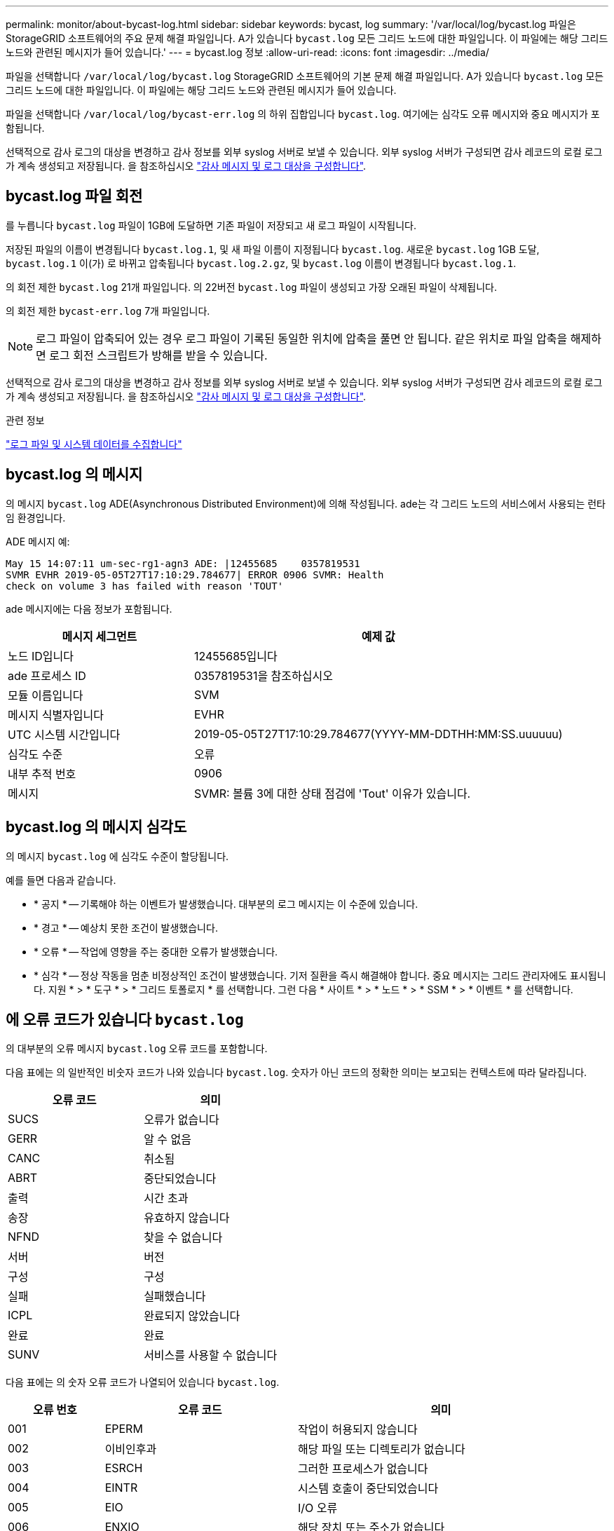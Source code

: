 ---
permalink: monitor/about-bycast-log.html 
sidebar: sidebar 
keywords: bycast, log 
summary: '/var/local/log/bycast.log 파일은 StorageGRID 소프트웨어의 주요 문제 해결 파일입니다. A가 있습니다 `bycast.log` 모든 그리드 노드에 대한 파일입니다. 이 파일에는 해당 그리드 노드와 관련된 메시지가 들어 있습니다.' 
---
= bycast.log 정보
:allow-uri-read: 
:icons: font
:imagesdir: ../media/


[role="lead"]
파일을 선택합니다 `/var/local/log/bycast.log` StorageGRID 소프트웨어의 기본 문제 해결 파일입니다. A가 있습니다 `bycast.log` 모든 그리드 노드에 대한 파일입니다. 이 파일에는 해당 그리드 노드와 관련된 메시지가 들어 있습니다.

파일을 선택합니다 `/var/local/log/bycast-err.log` 의 하위 집합입니다 `bycast.log`. 여기에는 심각도 오류 메시지와 중요 메시지가 포함됩니다.

선택적으로 감사 로그의 대상을 변경하고 감사 정보를 외부 syslog 서버로 보낼 수 있습니다. 외부 syslog 서버가 구성되면 감사 레코드의 로컬 로그가 계속 생성되고 저장됩니다. 을 참조하십시오 link:../monitor/configure-audit-messages.html["감사 메시지 및 로그 대상을 구성합니다"].



== bycast.log 파일 회전

를 누릅니다 `bycast.log` 파일이 1GB에 도달하면 기존 파일이 저장되고 새 로그 파일이 시작됩니다.

저장된 파일의 이름이 변경됩니다 `bycast.log.1`, 및 새 파일 이름이 지정됩니다 `bycast.log`. 새로운 `bycast.log` 1GB 도달, `bycast.log.1` 이(가) 로 바뀌고 압축됩니다 `bycast.log.2.gz`, 및 `bycast.log` 이름이 변경됩니다 `bycast.log.1`.

의 회전 제한 `bycast.log` 21개 파일입니다. 의 22버전 `bycast.log` 파일이 생성되고 가장 오래된 파일이 삭제됩니다.

의 회전 제한 `bycast-err.log` 7개 파일입니다.


NOTE: 로그 파일이 압축되어 있는 경우 로그 파일이 기록된 동일한 위치에 압축을 풀면 안 됩니다. 같은 위치로 파일 압축을 해제하면 로그 회전 스크립트가 방해를 받을 수 있습니다.

선택적으로 감사 로그의 대상을 변경하고 감사 정보를 외부 syslog 서버로 보낼 수 있습니다. 외부 syslog 서버가 구성되면 감사 레코드의 로컬 로그가 계속 생성되고 저장됩니다. 을 참조하십시오 link:../monitor/configure-audit-messages.html["감사 메시지 및 로그 대상을 구성합니다"].

.관련 정보
link:collecting-log-files-and-system-data.html["로그 파일 및 시스템 데이터를 수집합니다"]



== bycast.log 의 메시지

의 메시지 `bycast.log` ADE(Asynchronous Distributed Environment)에 의해 작성됩니다. ade는 각 그리드 노드의 서비스에서 사용되는 런타임 환경입니다.

ADE 메시지 예:

[listing]
----
May 15 14:07:11 um-sec-rg1-agn3 ADE: |12455685    0357819531
SVMR EVHR 2019-05-05T27T17:10:29.784677| ERROR 0906 SVMR: Health
check on volume 3 has failed with reason 'TOUT'
----
ade 메시지에는 다음 정보가 포함됩니다.

[cols="1a,2a"]
|===
| 메시지 세그먼트 | 예제 값 


 a| 
노드 ID입니다
| 12455685입니다 


 a| 
ade 프로세스 ID
| 0357819531을 참조하십시오 


 a| 
모듈 이름입니다
| SVM 


 a| 
메시지 식별자입니다
| EVHR 


 a| 
UTC 시스템 시간입니다
| 2019-05-05T27T17:10:29.784677(YYYY-MM-DDTHH:MM:SS.uuuuuu) 


 a| 
심각도 수준
| 오류 


 a| 
내부 추적 번호
| 0906 


 a| 
메시지
| SVMR: 볼륨 3에 대한 상태 점검에 'Tout' 이유가 있습니다. 
|===


== bycast.log 의 메시지 심각도

의 메시지 `bycast.log` 에 심각도 수준이 할당됩니다.

예를 들면 다음과 같습니다.

* * 공지 * -- 기록해야 하는 이벤트가 발생했습니다. 대부분의 로그 메시지는 이 수준에 있습니다.
* * 경고 * -- 예상치 못한 조건이 발생했습니다.
* * 오류 * -- 작업에 영향을 주는 중대한 오류가 발생했습니다.
* * 심각 * -- 정상 작동을 멈춘 비정상적인 조건이 발생했습니다. 기저 질환을 즉시 해결해야 합니다. 중요 메시지는 그리드 관리자에도 표시됩니다. 지원 * > * 도구 * > * 그리드 토폴로지 * 를 선택합니다. 그런 다음 * 사이트 * > * 노드 * > * SSM * > * 이벤트 * 를 선택합니다.




== 에 오류 코드가 있습니다 `bycast.log`

의 대부분의 오류 메시지 `bycast.log` 오류 코드를 포함합니다.

다음 표에는 의 일반적인 비숫자 코드가 나와 있습니다 `bycast.log`. 숫자가 아닌 코드의 정확한 의미는 보고되는 컨텍스트에 따라 달라집니다.

[cols="1a,1a"]
|===
| 오류 코드 | 의미 


 a| 
SUCS
 a| 
오류가 없습니다



 a| 
GERR
 a| 
알 수 없음



 a| 
CANC
 a| 
취소됨



 a| 
ABRT
 a| 
중단되었습니다



 a| 
출력
 a| 
시간 초과



 a| 
송장
 a| 
유효하지 않습니다



 a| 
NFND
 a| 
찾을 수 없습니다



 a| 
서버
 a| 
버전



 a| 
구성
 a| 
구성



 a| 
실패
 a| 
실패했습니다



 a| 
ICPL
 a| 
완료되지 않았습니다



 a| 
완료
 a| 
완료



 a| 
SUNV
 a| 
서비스를 사용할 수 없습니다

|===
다음 표에는 의 숫자 오류 코드가 나열되어 있습니다 `bycast.log`.

[cols="1a,2a,3a"]
|===
| 오류 번호 | 오류 코드 | 의미 


 a| 
001
 a| 
EPERM
 a| 
작업이 허용되지 않습니다



 a| 
002
 a| 
이비인후과
 a| 
해당 파일 또는 디렉토리가 없습니다



 a| 
003
 a| 
ESRCH
 a| 
그러한 프로세스가 없습니다



 a| 
004
 a| 
EINTR
 a| 
시스템 호출이 중단되었습니다



 a| 
005
 a| 
EIO
 a| 
I/O 오류



 a| 
006
 a| 
ENXIO
 a| 
해당 장치 또는 주소가 없습니다



 a| 
007
 a| 
E2BIG/이투비그
 a| 
인수 목록이 너무 깁니다



 a| 
008
 a| 
ENOEXEC
 a| 
exec 형식 오류입니다



 a| 
009
 a| 
EBADF
 a| 
파일 번호가 잘못되었습니다



 a| 
010
 a| 
ECHILD
 a| 
하위 프로세스가 없습니다



 a| 
011
 a| 
EAGAIN
 a| 
다시 시도하십시오



 a| 
012
 a| 
ENOMEM
 a| 
메모리가 부족합니다



 a| 
013
 a| 
EACCES를 참조하십시오
 a| 
권한이 거부되었습니다



 a| 
014
 a| 
기본값
 a| 
주소가 잘못되었습니다



 a| 
015
 a| 
ENOTBLK
 a| 
블록 장치가 필요합니다



 a| 
016
 a| 
EBUSY(확장
 a| 
장치 또는 리소스가 사용 중입니다



 a| 
017
 a| 
EEXIST
 a| 
파일이 있습니다



 a| 
018
 a| 
예
 a| 
장치 간 링크



 a| 
019
 a| 
ENODEV
 a| 
해당 장치가 없습니다



 a| 
020
 a| 
ENOTDIR
 a| 
디렉토리가 아닙니다



 a| 
021
 a| 
EISDIR
 a| 
는 디렉토리입니다



 a| 
022
 a| 
EINVAL
 a| 
인수가 잘못되었습니다



 a| 
023
 a| 
ENFILE
 a| 
파일 테이블 오버플로



 a| 
024
 a| 
EMFILE
 a| 
열려 있는 파일이 너무 많습니다



 a| 
025
 a| 
ENOTTY
 a| 
타자가 아닙니다



 a| 
026
 a| 
ETXTBSY
 a| 
텍스트 파일이 사용 중입니다



 a| 
027
 a| 
EFBIG
 a| 
파일이 너무 큽니다



 a| 
028
 a| 
ENOSPC
 a| 
장치에 남은 공간이 없습니다



 a| 
029
 a| 
ESPIPE
 a| 
잘못된 탐색



 a| 
030
 a| 
EROFS
 a| 
읽기 전용 파일 시스템입니다



 a| 
031
 a| 
EMLINK
 a| 
링크가 너무 많습니다



 a| 
032
 a| 
EPIPE
 a| 
파이프 파손



 a| 
033
 a| 
에돔
 a| 
함수 도메인에서 수학 인수를 제외합니다



 a| 
034
 a| 
ERANGE
 a| 
수학 결과를 표현할 수 없습니다



 a| 
035
 a| 
EDEADLK
 a| 
리소스 교착 상태가 발생합니다



 a| 
036
 a| 
ENAMETOOLING
 a| 
파일 이름이 너무 깁니다



 a| 
037
 a| 
ENOLCK
 a| 
사용 가능한 레코드 잠금이 없습니다



 a| 
038
 a| 
ENOSYS
 a| 
기능이 구현되지 않았습니다



 a| 
039
 a| 
ENOTEMPTY
 a| 
디렉토리가 비어 있지 않습니다



 a| 
040
 a| 
ELOOP
 a| 
너무 많은 심볼 링크가 발견되었습니다



 a| 
041
 a| 
 a| 



 a| 
042
 a| 
ENOMSG
 a| 
원하는 유형의 메시지가 없습니다



 a| 
043
 a| 
EIDRM
 a| 
식별자가 제거되었습니다



 a| 
044
 a| 
ECHRNG
 a| 
채널 번호가 범위를 벗어났습니다



 a| 
045
 a| 
이엘투NSYNC
 a| 
레벨 2가 동기화되지 않았습니다



 a| 
046
 a| 
EL3HLT/엘쓰리엘트
 a| 
레벨 3이 정지되었습니다



 a| 
047
 a| 
EL3RST 를 참조하십시오
 a| 
레벨 3 재설정



 a| 
048
 a| 
ELNNG
 a| 
링크 번호가 범위를 벗어났습니다



 a| 
049
 a| 
EUNATCH
 a| 
프로토콜 드라이버가 연결되지 않았습니다



 a| 
050
 a| 
ENOCSI
 a| 
사용 가능한 CSI 구조가 없습니다



 a| 
051
 a| 
EL2HLT/엘투훌트
 a| 
레벨 2가 정지되었습니다



 a| 
052
 a| 
EBADE
 a| 
잘못된 교환입니다



 a| 
053
 a| 
EBADR
 a| 
요청 설명자가 잘못되었습니다



 a| 
054
 a| 
엑블
 a| 
Exchange가 가득 찼습니다



 a| 
055
 a| 
에노ANO
 a| 
양극 없음



 a| 
056
 a| 
EBADRQC
 a| 
잘못된 요청 코드입니다



 a| 
057
 a| 
EBADDSLT
 a| 
슬롯이 잘못되었습니다



 a| 
058
 a| 
 a| 



 a| 
059
 a| 
EBFONT(2박
 a| 
잘못된 글꼴 파일 형식입니다



 a| 
060
 a| 
ENOSTR
 a| 
장치가 스트림이 아닙니다



 a| 
061
 a| 
데이터
 a| 
사용 가능한 데이터가 없습니다



 a| 
062
 a| 
eTIME
 a| 
타이머가 만료되었습니다



 a| 
063
 a| 
ENOSR
 a| 
스트림 리소스가 없습니다



 a| 
064
 a| 
ENONET
 a| 
컴퓨터가 네트워크에 없습니다



 a| 
065
 a| 
ENOPKG
 a| 
패키지가 설치되지 않았습니다



 a| 
066
 a| 
EREMOTE
 a| 
객체가 원격입니다



 a| 
067
 a| 
ENOLINK
 a| 
링크가 분리되었습니다



 a| 
068
 a| 
EADV
 a| 
오류 알림



 a| 
069
 a| 
ESRMNT
 a| 
Srmount 오류입니다



 a| 
070
 a| 
eComm
 a| 
전송 시 통신 오류가 발생했습니다



 a| 
071
 a| 
EPROTO(EPROTO
 a| 
프로토콜 오류입니다



 a| 
072
 a| 
EMULTIHOP
 a| 
멀티홉을 시도했습니다



 a| 
073
 a| 
EDOTDOT
 a| 
RFS 특정 오류입니다



 a| 
074
 a| 
EBADMSG
 a| 
데이터 메시지가 아닙니다



 a| 
075
 a| 
EOVERFLOW
 a| 
값이 정의된 데이터 형식에 비해 너무 큽니다



 a| 
076
 a| 
ENOTUNIQ
 a| 
이름이 네트워크에서 고유하지 않습니다



 a| 
077
 a| 
EBADFD
 a| 
파일 설명자가 잘못된 상태입니다



 a| 
078
 a| 
EREMCHG
 a| 
원격 주소가 변경되었습니다



 a| 
079
 a| 
ElibACC
 a| 
필요한 공유 라이브러리에 액세스할 수 없습니다



 a| 
080
 a| 
온라인 서비스
 a| 
손상된 공유 라이브러리에 액세스 중입니다



 a| 
081
 a| 
엘리브SCN
 a| 



 a| 
082
 a| 
엘리브맥스
 a| 
너무 많은 공유 라이브러리에서 연결을 시도하는 중입니다



 a| 
083
 a| 
ELIBEXEC
 a| 
공유 라이브러리를 직접 실행 할 수 없습니다



 a| 
084
 a| 
에일세큐
 a| 
잘못된 바이트 시퀀스입니다



 a| 
085
 a| 
ERESTART
 a| 
중단된 시스템 통화를 다시 시작해야 합니다



 a| 
086
 a| 
테스트 IPE
 a| 
스트림 파이프 오류입니다



 a| 
087
 a| 
EUSERS
 a| 
사용자가 너무 많습니다



 a| 
088
 a| 
ENOTSOCK
 a| 
비소켓에서 소켓 작동



 a| 
089
 a| 
EDESTADDREQ
 a| 
대상 주소가 필요합니다



 a| 
090
 a| 
EMSGSIZE
 a| 
메시지가 너무 깁니다



 a| 
091
 a| 
EPROTOTYPE
 a| 
소켓 프로토콜 유형이 잘못되었습니다



 a| 
092
 a| 
ENOPROTOOPT
 a| 
프로토콜을 사용할 수 없습니다



 a| 
093
 a| 
EPROTONOSUPPORT를 참조하십시오
 a| 
지원되지 않는 프로토콜입니다



 a| 
094
 a| 
ESOCKTNOSUPPORT
 a| 
지원되지 않는 소켓 유형입니다



 a| 
095
 a| 
EOPNOTSUPP
 a| 
전송 엔드포인트에서 지원되지 않는 작업입니다



 a| 
096
 a| 
EPFNOSUPPORT
 a| 
프로토콜 제품군이 지원되지 않습니다



 a| 
097
 a| 
EAFNOSUPPORT를 참조하십시오
 a| 
프로토콜에서 지원되지 않는 주소 제품군입니다



 a| 
098
 a| 
EADDRINUSE
 a| 
이미 사용 중인 주소입니다



 a| 
099
 a| 
EADDRNOTAVAIL
 a| 
요청한 주소를 할당할 수 없습니다



 a| 
100
 a| 
ENETDOWN
 a| 
네트워크가 다운되었습니다



 a| 
101
 a| 
ENETUNREACH를 참조하십시오
 a| 
네트워크에 연결할 수 없습니다



 a| 
102
 a| 
네테세트
 a| 
재설정으로 인해 네트워크 연결이 끊어졌습니다



 a| 
103
 a| 
연결\nECONNABORTED
 a| 
소프트웨어에서 연결을 종료했습니다



 a| 
104
 a| 
ECONNRESET
 a| 
피어에 의해 연결이 재설정되었습니다



 a| 
105
 a| 
ENOBUFS
 a| 
사용 가능한 버퍼 공간이 없습니다



 a| 
106
 a| 
EISCONN
 a| 
전송 엔드포인트가 이미 연결되어 있습니다



 a| 
107
 a| 
ENOTCONN
 a| 
전송 엔드포인트가 연결되지 않았습니다



 a| 
108
 a| 
ESHUTDOWN
 a| 
전송 엔드포인트 종료 후 전송할 수 없습니다



 a| 
109
 a| 
이토마이닉스
 a| 
참조가 너무 많습니다: 연결할 수 없습니다



 a| 
110
 a| 
이테크진
 a| 
연결 시간이 초과되었습니다



 a| 
111
 a| 
ECONNEREFUSED
 a| 
연결이 거부되었습니다



 a| 
112
 a| 
EHOSTDOWN
 a| 
호스트가 다운되었습니다



 a| 
113
 a| 
EHOSTUNREACH를 선택합니다
 a| 
호스트에 대한 경로가 없습니다



 a| 
114
 a| 
EALREADY
 a| 
작업이 이미 진행 중입니다



 a| 
115
 a| 
설치
 a| 
작업이 진행 중입니다



 a| 
116
 a| 
 a| 



 a| 
117
 a| 
유럽 연합
 a| 
구조를 청소해야 합니다



 a| 
118
 a| 
ENOTAM
 a| 
XENIX 명명된 형식 파일이 아닙니다



 a| 
119
 a| 
에나비IL
 a| 
XENIX 세마포는 사용할 수 없습니다



 a| 
120
 a| 
EISNAM
 a| 
명명된 형식 파일입니다



 a| 
121
 a| 
EREMOTEIO
 a| 
원격 I/O 오류입니다



 a| 
122
 a| 
EDQUOT
 a| 
할당량이 초과되었습니다



 a| 
123을 선택합니다
 a| 
ENOMEDIUM
 a| 
미디어를 찾을 수 없습니다



 a| 
124
 a| 
EMEDIUMTYPE
 a| 
잘못된 매체 유형입니다



 a| 
125입니다
 a| 
ECANCELED
 a| 
작업이 취소되었습니다



 a| 
126
 a| 
ENOKEY
 a| 
필수 키를 사용할 수 없습니다



 a| 
127로 표시됩니다
 a| 
에케예피레드
 a| 
키가 만료되었습니다



 a| 
128
 a| 
EKEYREVOKED
 a| 
키가 취소되었습니다



 a| 
129
 a| 
EKEYREJECTED
 a| 
서비스가 키를 거부했습니다



 a| 
130
 a| 
EOWNERDEAD
 a| 
확실한 돌연변이: 주인이 죽었다



 a| 
131
 a| 
복구불가
 a| 
강력한 뮤텍스의 경우: 상태를 복구할 수 없습니다

|===